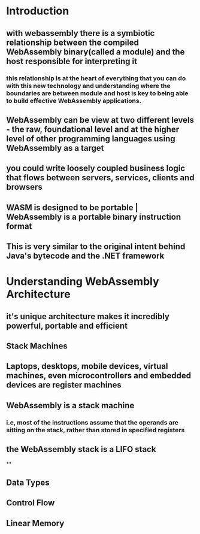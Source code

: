 * Introduction
:PROPERTIES:
:collapsed: true
:END:
** with webassembly there is a symbiotic relationship between the compiled WebAssembly binary(called a module) and the host responsible for interpreting it
*** this relationship is at the heart of everything that you can do with this new technology and understanding where the boundaries are between module and host is key to being able to build effective WebAssembly applications.
** WebAssembly can be view at two different levels - the raw, foundational level and at the higher level of other programming languages using WebAssembly as a target
** you could write loosely coupled business logic that flows between servers, services, clients and browsers
** WASM is designed to be portable | WebAssembly is a portable binary instruction format
** This is very similar to the original intent behind Java's bytecode and the .NET framework
* Understanding WebAssembly Architecture
:PROPERTIES:
:END:
** it's unique architecture makes it incredibly powerful, portable and efficient
** Stack Machines
** Laptops, desktops, mobile devices, virtual machines, even microcontrollers and embedded devices are register machines
** WebAssembly is a stack machine
*** i.e, most of the instructions assume that the operands are sitting on the stack, rather than stored in specified registers
** the WebAssembly stack is a LIFO stack
**
** Data Types
** Control Flow
** Linear Memory